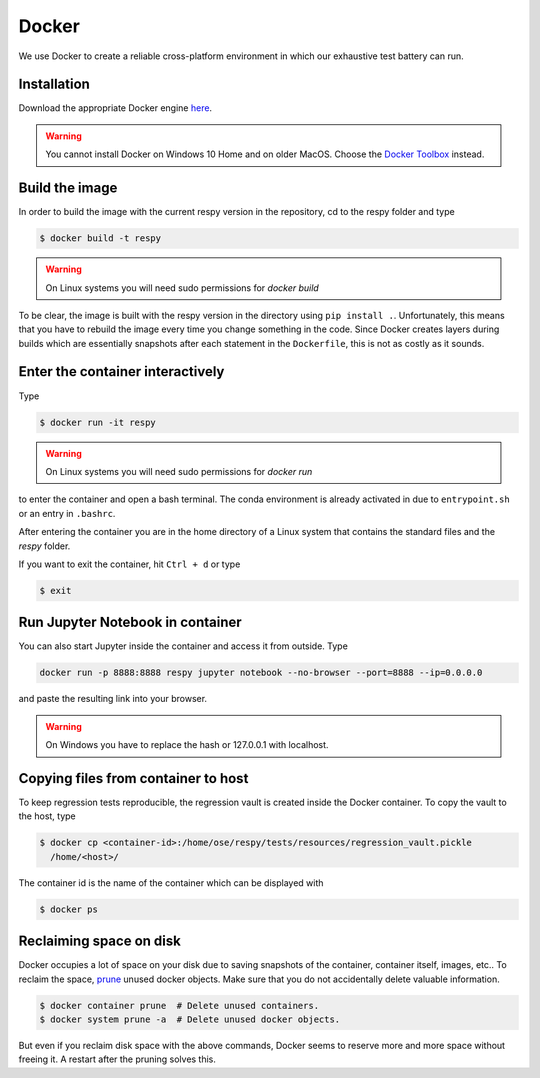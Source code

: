 Docker
======

We use Docker to create a reliable cross-platform environment in which our exhaustive
test battery can run.

Installation
------------

Download the appropriate Docker engine `here
<https://hub.docker.com/search/?type=edition&offering=community>`_.

.. warning:: You cannot install Docker on Windows 10 Home and on older MacOS. Choose the
             `Docker Toolbox <https://docs.docker.com/toolbox/overview/>`_ instead.


Build the image
---------------

In order to build the image with the current respy version in the repository, cd to the
respy folder and type

.. code-block:: bash

    $ docker build -t respy

.. warning:: On Linux systems you will need sudo permissions for `docker build`

To be clear, the image is built with the respy version in the directory using ``pip
install .``. Unfortunately, this means that you have to rebuild the image every time you
change something in the code. Since Docker creates layers during builds which are
essentially snapshots after each statement in the ``Dockerfile``, this is not as costly
as it sounds.


Enter the container interactively
---------------------------------

Type

.. code-block:: bash

    $ docker run -it respy


.. warning:: On Linux systems you will need sudo permissions for `docker run`

to enter the container and open a bash terminal. The conda environment is already
activated in due to ``entrypoint.sh`` or an entry in ``.bashrc``.

After entering the container you are in the home directory of a Linux system that
contains the standard files and the `respy` folder.

If you want to exit the container, hit ``Ctrl + d`` or type

.. code-block:: bash

    $ exit

Run Jupyter Notebook in container
---------------------------------

You can also start Jupyter inside the container and access it from outside. Type

.. code-block:: bash

    docker run -p 8888:8888 respy jupyter notebook --no-browser --port=8888 --ip=0.0.0.0

and paste the resulting link into your browser.

.. warning:: On Windows you have to replace the hash or 127.0.0.1 with localhost.

Copying files from container to host
------------------------------------

To keep regression tests reproducible, the regression vault is created inside the Docker
container. To copy the vault to the host, type

.. code-block:: bash

    $ docker cp <container-id>:/home/ose/respy/tests/resources/regression_vault.pickle
      /home/<host>/

The container id is the name of the container which can be displayed with

.. code-block:: bash

    $ docker ps

Reclaiming space on disk
------------------------

Docker occupies a lot of space on your disk due to saving snapshots of the container,
container itself, images, etc.. To reclaim the space, `prune
<https://docs.docker.com/config/pruning/>`_ unused docker objects. Make sure that you do
not accidentally delete valuable information.

.. code-block:: bash

    $ docker container prune  # Delete unused containers.
    $ docker system prune -a  # Delete unused docker objects.

But even if you reclaim disk space with the above commands, Docker seems to reserve more
and more space without freeing it. A restart after the pruning solves this.
